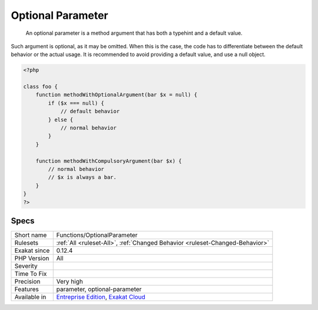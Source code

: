 .. _functions-optionalparameter:

.. _optional-parameter:

Optional Parameter
++++++++++++++++++

  An optional parameter is a method argument that has both a typehint and a default value. 

Such argument is optional, as it may be omitted. When this is the case, the code has to differentiate between the default behavior or the actual usage. It is recommended to avoid providing a default value, and use a null object.

.. code-block:: php
   
   <?php
       
   class foo {
       function methodWithOptionalArgument(bar $x = null) {
           if ($x === null) {
               // default behavior
           } else {
               // normal behavior
           }
       }
   
       function methodWithCompulsoryArgument(bar $x) {
           // normal behavior
           // $x is always a bar. 
       }
   }
   ?>

Specs
_____

+--------------+-------------------------------------------------------------------------------------------------------------------------+
| Short name   | Functions/OptionalParameter                                                                                             |
+--------------+-------------------------------------------------------------------------------------------------------------------------+
| Rulesets     | :ref:`All <ruleset-All>`, :ref:`Changed Behavior <ruleset-Changed-Behavior>`                                            |
+--------------+-------------------------------------------------------------------------------------------------------------------------+
| Exakat since | 0.12.4                                                                                                                  |
+--------------+-------------------------------------------------------------------------------------------------------------------------+
| PHP Version  | All                                                                                                                     |
+--------------+-------------------------------------------------------------------------------------------------------------------------+
| Severity     |                                                                                                                         |
+--------------+-------------------------------------------------------------------------------------------------------------------------+
| Time To Fix  |                                                                                                                         |
+--------------+-------------------------------------------------------------------------------------------------------------------------+
| Precision    | Very high                                                                                                               |
+--------------+-------------------------------------------------------------------------------------------------------------------------+
| Features     | parameter, optional-parameter                                                                                           |
+--------------+-------------------------------------------------------------------------------------------------------------------------+
| Available in | `Entreprise Edition <https://www.exakat.io/entreprise-edition>`_, `Exakat Cloud <https://www.exakat.io/exakat-cloud/>`_ |
+--------------+-------------------------------------------------------------------------------------------------------------------------+


